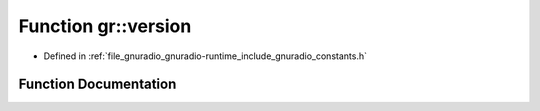 .. _exhale_function_namespacegr_1a8342b24244398a8cbe005cc8320b2a95:

Function gr::version
====================

- Defined in :ref:`file_gnuradio_gnuradio-runtime_include_gnuradio_constants.h`


Function Documentation
----------------------


.. doxygenfunction:: gr::version()
   :project: gnuradio